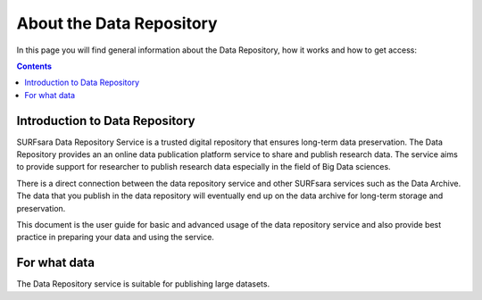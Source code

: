 .. _about-data-repository:

**************
About the Data Repository
**************

In this page you will find general information about the Data Repository, how it works and how to get access:

.. contents:: 
    :depth: 4


.. _intro-datarepo:

====================
Introduction to Data Repository
====================

SURFsara Data Repository Service is a trusted digital repository that ensures long-term data preservation. The Data Repository provides an an online data publication platform service to share and publish research data. The service aims to provide support for researcher to publish research data especially in the field of Big Data sciences.

There is a direct connection between the data repository service and other SURFsara services such as the Data Archive. The data that you publish in the data repository will eventually end up on the data archive for long-term storage and preservation.

This document is the user guide for basic and advanced usage of the data repository service and also provide best practice in preparing your data and using the service.


.. _what-data:

====================
For what data
====================

The Data Repository service is suitable for publishing large datasets. 

